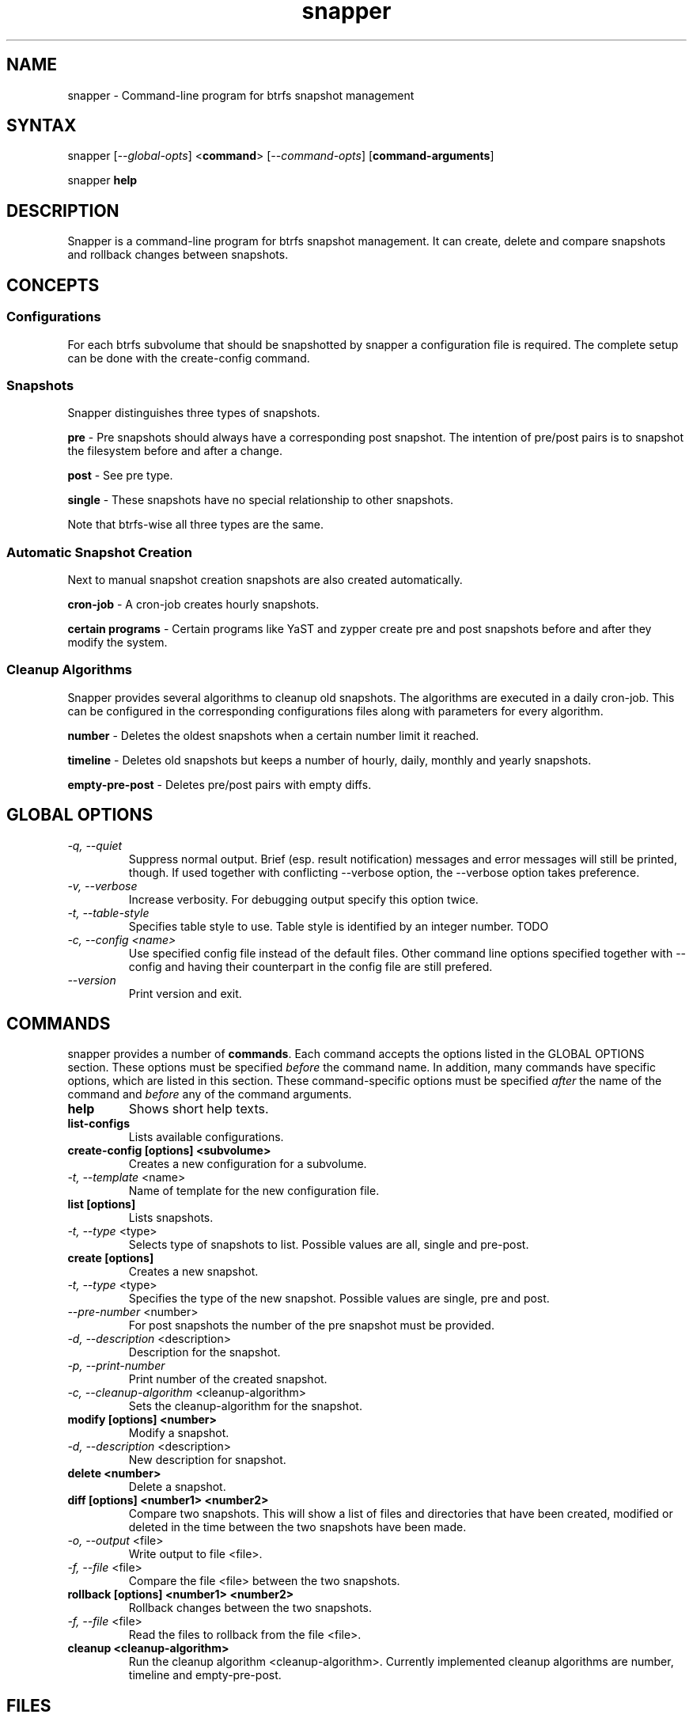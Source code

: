 .TH "snapper" "8" "0.0.6" "snapper" "System Tools"
.SH "NAME"
.LP
snapper - Command\-line program for btrfs snapshot management

.SH "SYNTAX"
.LP
snapper [\fI\-\-global\-opts\fR] <\fBcommand\fR> [\fI\-\-command\-opts\fR]
[\fBcommand-arguments\fR]

snapper \fBhelp\fR

.SH "DESCRIPTION"
.LP
Snapper is a command\-line program for btrfs snapshot management. It can
create, delete and compare snapshots and rollback changes between snapshots.

.SH CONCEPTS

.SS Configurations
.LP
For each btrfs subvolume that should be snapshotted by snapper a configuration
file is required. The complete setup can be done with the create-config
command.

.SS Snapshots
.LP
Snapper distinguishes three types of snapshots.
.LP
\fBpre\fR - Pre snapshots should always have a corresponding post
snapshot. The intention of pre/post pairs is to snapshot the filesystem before
and after a change.
.LP
\fBpost\fR - See pre type.
.LP
\fBsingle\fR - These snapshots have no special relationship to other
snapshots.
.LP
Note that btrfs\-wise all three types are the same.

.SS Automatic Snapshot Creation
Next to manual snapshot creation snapshots are also created automatically.
.LP
\fBcron\-job\fR - A cron\-job creates hourly snapshots.
.LP
\fBcertain programs\fR - Certain programs like YaST and zypper create pre and
post snapshots before and after they modify the system.

.SS Cleanup Algorithms
.LP
Snapper provides several algorithms to cleanup old snapshots. The algorithms
are executed in a daily cron\-job. This can be configured in the corresponding
configurations files along with parameters for every algorithm.
.LP
\fBnumber\fR - Deletes the oldest snapshots when a certain number limit it
reached.
.LP
\fBtimeline\fR - Deletes old snapshots but keeps a number of hourly, daily,
monthly and yearly snapshots.
.LP
\fBempty\-pre\-post\fR - Deletes pre/post pairs with empty diffs.

.SH "GLOBAL OPTIONS"

.TP
.I \-q, \-\-quiet
Suppress normal output. Brief (esp. result notification) messages and error
messages will still be printed, though. If used together with conflicting
--verbose option, the --verbose option takes preference.
.TP
.I \-v, \-\-verbose
Increase verbosity. For debugging output specify this option twice.
.TP
.I \-t, \-\-table\-style
Specifies table style to use. Table style is identified by an integer number. TODO
.TP
.I \-c, \-\-config <name>
Use specified config file instead of the default files.
Other command line options specified together with --config and having
their counterpart in the config file are still prefered.
.TP
.I \-\-version
Print version and exit.

.SH "COMMANDS"
.LP
snapper provides a number of \fBcommands\fR. Each command accepts the options
listed in the GLOBAL OPTIONS section. These options must be specified
\fIbefore\fR the command name. In addition, many commands have specific
options, which are listed in this section. These command-specific options must
be specified \fIafter\fR the name of the command and \fIbefore\fR any of the
command arguments.

.TP
.B help
Shows short help texts.

.TP
.B list-configs
Lists available configurations.

.TP
.B create-config [options] <subvolume>
Creates a new configuration for a subvolume.
.TP
\fI\-t, \-\-template\fR <name>
Name of template for the new configuration file.

.TP
.B list [options]
Lists snapshots.
.TP
\fI\-t, \-\-type\fR <type>
Selects type of snapshots to list. Possible values are all, single and pre-post.

.TP
.B create [options]
Creates a new snapshot.
.TP
\fI\-t, \-\-type\fR <type>
Specifies the type of the new snapshot. Possible values are single, pre and post.
.TP
\fI\-\-pre\-number\fR <number>
For post snapshots the number of the pre snapshot must be provided.
.TP
\fI\-d, \-\-description\fR <description>
Description for the snapshot.
.TP
\fI\-p, \-\-print\-number\fR
Print number of the created snapshot.
.TP
\fI\-c, \-\-cleanup\-algorithm\fR <cleanup-algorithm>
Sets the cleanup-algorithm for the snapshot.

.TP
.B modify [options] <number>
Modify a snapshot.
.TP
\fI\-d, \-\-description\fR <description>
New description for snapshot.

.TP
.B delete <number>
Delete a snapshot.

.TP
.B diff [options] <number1> <number2>
Compare two snapshots. This will show a list of files and directories
that have been created, modified or deleted in the time between the two
snapshots have been made.
.TP
\fI\-o, \-\-output\fR <file>
Write output to file <file>.
.TP
\fI\-f, \-\-file\fR <file>
Compare the file <file> between the two snapshots.

.TP
.B rollback [options] <number1> <number2>
Rollback changes between the two snapshots.
.TP
\fI\-f, \-\-file\fR <file>
Read the files to rollback from the file <file>.

.TP
.B cleanup <cleanup-algorithm>
Run the cleanup algorithm <cleanup-algorithm>. Currently implemented cleanup
algorithms are number, timeline and empty-pre-post.

.SH "FILES"
.TP
.B /etc/sysconfig/snapper
Global
.TP
.B /etc/snapper/configs
Directory containing
.TP
.B /etc/snapper/config-templates
Directory containing
.TP
.B /etc/snapper/filters
Directory containing

.SH "HOMEPAGE"

http://en.opensuse.org/Portal:Snapper

.SH "AUTHORS"
.LP
Arvin Schnell <aschnell@suse.de>

.SH "SEE ALSO"
.LP
btrfs(8)
